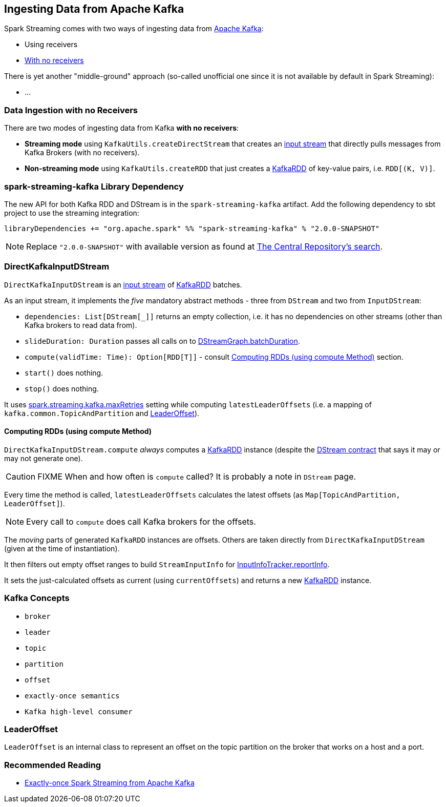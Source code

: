 == Ingesting Data from Apache Kafka

Spark Streaming comes with two ways of ingesting data from http://kafka.apache.org/[Apache Kafka]:

* Using receivers
* <<no-receivers, With no receivers>>

There is yet another "middle-ground" approach (so-called unofficial one since it is not available by default in Spark Streaming):

* ...

=== [[no-receivers]] Data Ingestion with no Receivers

There are two modes of ingesting data from Kafka *with no receivers*:

* *Streaming mode* using `KafkaUtils.createDirectStream` that creates an link:spark-streaming-inputdstreams.adoc[input stream] that directly pulls messages from Kafka Brokers (with no receivers).
* *Non-streaming mode* using `KafkaUtils.createRDD` that just creates a link:spark-streaming-kafka-kafkardd.adoc[KafkaRDD] of key-value pairs, i.e. `RDD[(K, V)]`.

=== spark-streaming-kafka Library Dependency

The new API for both Kafka RDD and DStream is in the `spark-streaming-kafka` artifact. Add the following dependency to sbt project to use the streaming integration:

```
libraryDependencies += "org.apache.spark" %% "spark-streaming-kafka" % "2.0.0-SNAPSHOT"
```

NOTE: Replace `"2.0.0-SNAPSHOT"` with available version as found at http://search.maven.org/#search%7Cgav%7C1%7Cg%3A%22org.apache.spark%22%20AND%20a%3A%22spark-streaming-kafka_2.11%22[The Central Repository's search].

=== DirectKafkaInputDStream

`DirectKafkaInputDStream` is an link:spark-streaming-inputdstreams.adoc[input stream] of link:spark-streaming-kafka-kafkardd.adoc[KafkaRDD] batches.

As an input stream, it implements the _five_ mandatory abstract methods - three from `DStream` and two from `InputDStream`:

* `dependencies: List[DStream[_]]` returns an empty collection, i.e. it has no dependencies on other streams (other than Kafka brokers to read data from).
* `slideDuration: Duration` passes all calls on to link:spark-streaming-dstreams.adoc#DStreamGraph[DStreamGraph.batchDuration].
* `compute(validTime: Time): Option[RDD[T]]` - consult <<compute, Computing RDDs (using compute Method)>> section.
* `start()` does nothing.
* `stop()` does nothing.

It uses link:spark-streaming-settings.adoc[spark.streaming.kafka.maxRetries] setting while computing `latestLeaderOffsets` (i.e. a mapping of `kafka.common.TopicAndPartition` and <<LeaderOffset, LeaderOffset>>).

==== [[compute]] Computing RDDs (using compute Method)

`DirectKafkaInputDStream.compute` _always_ computes a link:spark-streaming-kafka-kafkardd.adoc[KafkaRDD] instance (despite the link:spark-streaming-dstreams.adoc#contract[DStream contract] that says it may or may not generate one).

CAUTION: FIXME When and how often is `compute` called? It is probably a note in `DStream` page.

Every time the method is called, `latestLeaderOffsets` calculates the latest offsets (as `Map[TopicAndPartition, LeaderOffset]`).

NOTE: Every call to `compute` does call Kafka brokers for the offsets.

The _moving_ parts of generated `KafkaRDD` instances are offsets. Others are taken directly from `DirectKafkaInputDStream` (given at the time of instantiation).

It then filters out empty offset ranges to build `StreamInputInfo` for link:spark-streaming-jobscheduler.adoc#InputInfoTracker[InputInfoTracker.reportInfo].

It sets the just-calculated offsets as current (using `currentOffsets`) and returns a new link:spark-streaming-kafka-kafkardd.adoc[KafkaRDD] instance.

=== Kafka Concepts

* `broker`
* `leader`
* `topic`
* `partition`
* `offset`
* `exactly-once semantics`
* `Kafka high-level consumer`

=== [[LeaderOffset]] LeaderOffset

`LeaderOffset` is an internal class to represent an offset on the topic partition on the broker that works on a host and a port.

=== Recommended Reading

* http://blog.cloudera.com/blog/2015/03/exactly-once-spark-streaming-from-apache-kafka/[Exactly-once Spark Streaming from Apache Kafka]

